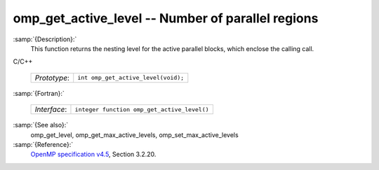 .. _omp_get_active_level:

omp_get_active_level -- Number of parallel regions
**************************************************

:samp:`{Description}:`
  This function returns the nesting level for the active parallel blocks,
  which enclose the calling call.

C/C++

  ============  ===================================
  *Prototype*:  ``int omp_get_active_level(void);``
  ============  ===================================

:samp:`{Fortran}:`

  ============  ===========================================
  *Interface*:  ``integer function omp_get_active_level()``
  ============  ===========================================

:samp:`{See also}:`
  omp_get_level, omp_get_max_active_levels, omp_set_max_active_levels

:samp:`{Reference}:`
  `OpenMP specification v4.5 <https://www.openmp.org>`_, Section 3.2.20.

